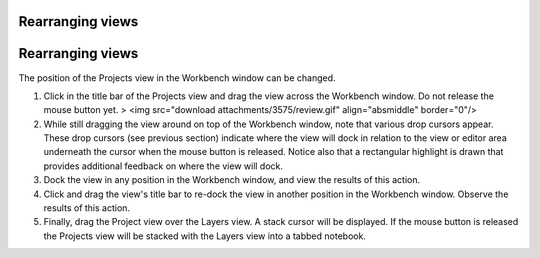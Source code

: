 


Rearranging views
~~~~~~~~~~~~~~~~~



Rearranging views
~~~~~~~~~~~~~~~~~

The position of the Projects view in the Workbench window can be
changed.


#. Click in the title bar of the Projects view and drag the view
   across the Workbench window. Do not release the mouse button yet. >
   <img src="download attachments/3575/review.gif" align="absmiddle"
   border="0"/>
#. While still dragging the view around on top of the Workbench
   window, note that various drop cursors appear. These drop cursors (see
   previous section) indicate where the view will dock in relation to the
   view or editor area underneath the cursor when the mouse button is
   released. Notice also that a rectangular highlight is drawn that
   provides additional feedback on where the view will dock.
#. Dock the view in any position in the Workbench window, and view the
   results of this action.
#. Click and drag the view's title bar to re-dock the view in another
   position in the Workbench window. Observe the results of this action.
#. Finally, drag the Project view over the Layers view. A stack cursor
   will be displayed. If the mouse button is released the Projects view
   will be stacked with the Layers view into a tabbed notebook.




